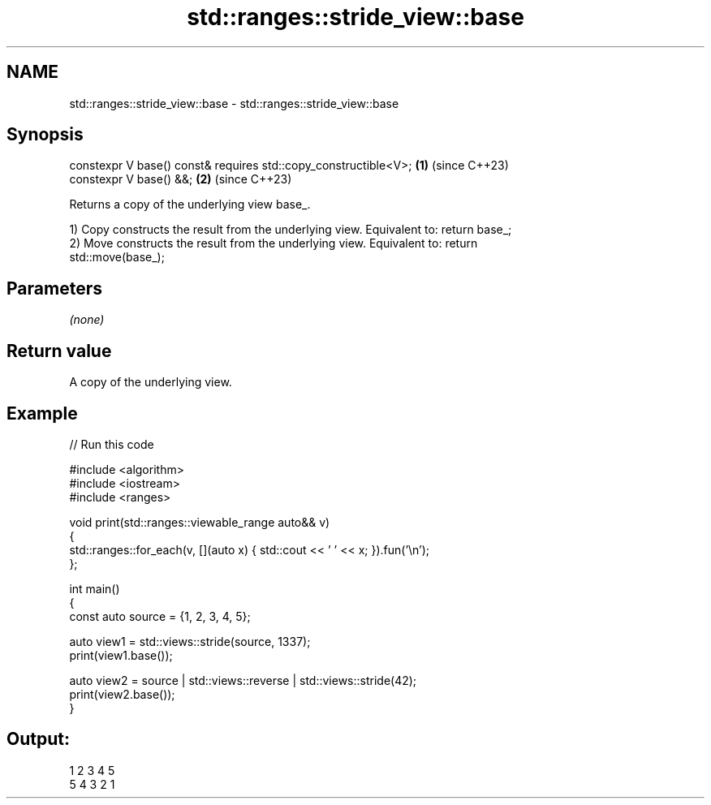 .TH std::ranges::stride_view::base 3 "2024.06.10" "http://cppreference.com" "C++ Standard Libary"
.SH NAME
std::ranges::stride_view::base \- std::ranges::stride_view::base

.SH Synopsis
   constexpr V base() const& requires std::copy_constructible<V>; \fB(1)\fP (since C++23)
   constexpr V base() &&;                                         \fB(2)\fP (since C++23)

   Returns a copy of the underlying view base_.

   1) Copy constructs the result from the underlying view. Equivalent to: return base_;
   2) Move constructs the result from the underlying view. Equivalent to: return
   std::move(base_);

.SH Parameters

   \fI(none)\fP

.SH Return value

   A copy of the underlying view.

.SH Example


// Run this code

 #include <algorithm>
 #include <iostream>
 #include <ranges>

 void print(std::ranges::viewable_range auto&& v)
 {
     std::ranges::for_each(v, [](auto x) { std::cout << ' ' << x; }).fun('\\n');
 };

 int main()
 {
     const auto source = {1, 2, 3, 4, 5};

     auto view1 = std::views::stride(source, 1337);
     print(view1.base());

     auto view2 = source | std::views::reverse | std::views::stride(42);
     print(view2.base());
 }

.SH Output:

  1 2 3 4 5
  5 4 3 2 1
